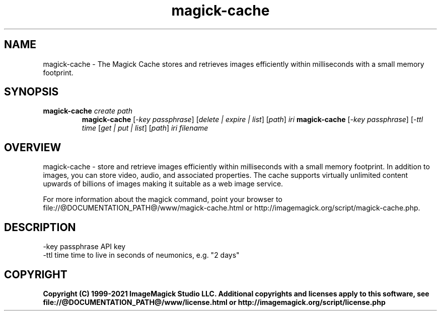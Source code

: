 .TH magick-cache 1 "Date: 2021/01/10 01:00:00" "ImageMagick"
.SH NAME
magick-cache \- The Magick Cache stores and retrieves images efficiently within milliseconds with a small memory footprint.
.SH SYNOPSIS
.TP
\fBmagick-cache\fP \fIcreate\fP \fIpath\fP
\fBmagick-cache\fP [\fI-key passphrase\fP] [\fIdelete | expire | list\fP] [\fIpath\fP] \fIiri\fP
\fBmagick-cache\fP [\fI-key passphrase\fP] [\fI-ttl time\fP [\fIget | put | list\fP] [\fIpath\fP] \fIiri\fP \fIfilename\fP
.SH OVERVIEW
magick-cache \- store and retrieve images efficiently within milliseconds with a small memory footprint. In addition to images, you can store video, audio, and associated properties. The cache supports virtually unlimited content upwards of billions of images making it suitable as a web image service.

For more information about the magick command, point your browser to file://@DOCUMENTATION_PATH@/www/magick-cache.html or http://imagemagick.org/script/magick-cache.php.
.SH DESCRIPTION
  \-key passphrase API key
  \-ttl time       time to live in seconds of neumonics, e.g. "2 days"

.SH COPYRIGHT
\fBCopyright (C) 1999-2021 ImageMagick Studio LLC. Additional copyrights and licenses apply to this software, see file://@DOCUMENTATION_PATH@/www/license.html or http://imagemagick.org/script/license.php\fP
